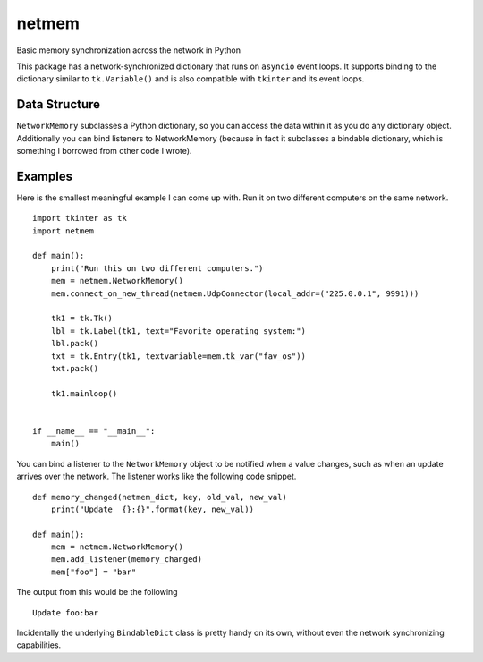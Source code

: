 netmem
======


.. image:: https://img.shields.io/travis/rharder/netmem.svg?style=flat-square
    :target: https://travis-ci.org/rharder/netmem
    
Basic memory synchronization across the network in Python

This package has a network-synchronized dictionary that runs
on ``asyncio`` event loops.  It supports binding to the
dictionary similar to ``tk.Variable()`` and is also compatible
with ``tkinter`` and its event loops.

Data Structure
--------------

``NetworkMemory`` subclasses a Python dictionary, so you can access the
data within it as you do any dictionary object.  Additionally you can
bind listeners to NetworkMemory (because in fact it subclasses a
bindable dictionary, which is something I borrowed from other code
I wrote).


Examples
--------

Here is the smallest meaningful example I can come up with.
Run it on two different computers on the same network. ::

    import tkinter as tk
    import netmem

    def main():
        print("Run this on two different computers.")
        mem = netmem.NetworkMemory()
        mem.connect_on_new_thread(netmem.UdpConnector(local_addr=("225.0.0.1", 9991)))

        tk1 = tk.Tk()
        lbl = tk.Label(tk1, text="Favorite operating system:")
        lbl.pack()
        txt = tk.Entry(tk1, textvariable=mem.tk_var("fav_os"))
        txt.pack()

        tk1.mainloop()


    if __name__ == "__main__":
        main()

You can bind a listener to the ``NetworkMemory`` object to be notified when 
a value changes, such as when an update arrives over the network.  The listener
works like the following code snippet. ::

    def memory_changed(netmem_dict, key, old_val, new_val)
        print("Update  {}:{}".format(key, new_val))

    def main():
        mem = netmem.NetworkMemory()
        mem.add_listener(memory_changed)
        mem["foo"] = "bar"

The output from this would be the following ::

    Update foo:bar

Incidentally the underlying ``BindableDict`` class is pretty handy on its own, 
without even the network synchronizing capabilities.

